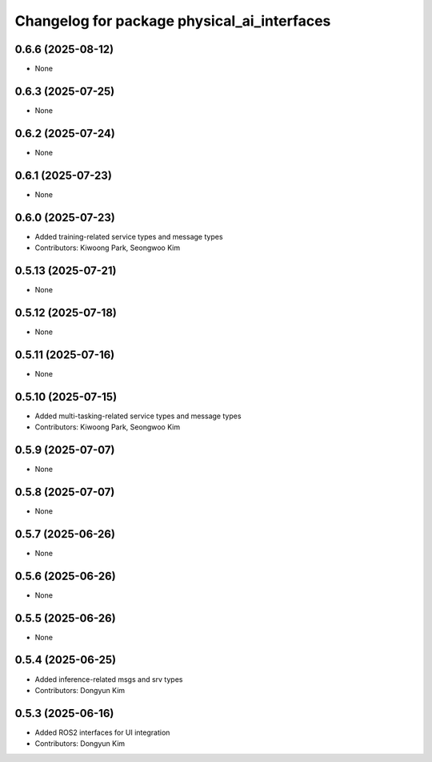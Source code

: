 ^^^^^^^^^^^^^^^^^^^^^^^^^^^^^^^^^^^^^^^^^^^^
Changelog for package physical_ai_interfaces
^^^^^^^^^^^^^^^^^^^^^^^^^^^^^^^^^^^^^^^^^^^^

0.6.6 (2025-08-12)
------------------
* None

0.6.3 (2025-07-25)
------------------
* None

0.6.2 (2025-07-24)
------------------
* None

0.6.1 (2025-07-23)
------------------
* None

0.6.0 (2025-07-23)
------------------
* Added training-related service types and message types
* Contributors: Kiwoong Park, Seongwoo Kim

0.5.13 (2025-07-21)
------------------
* None

0.5.12 (2025-07-18)
------------------
* None

0.5.11 (2025-07-16)
------------------
* None

0.5.10 (2025-07-15)
------------------
* Added multi-tasking-related service types and message types
* Contributors: Kiwoong Park, Seongwoo Kim

0.5.9 (2025-07-07)
------------------
* None

0.5.8 (2025-07-07)
------------------
* None

0.5.7 (2025-06-26)
------------------
* None

0.5.6 (2025-06-26)
------------------
* None

0.5.5 (2025-06-26)
------------------
* None

0.5.4 (2025-06-25)
------------------
* Added inference-related msgs and srv types
* Contributors: Dongyun Kim

0.5.3 (2025-06-16)
------------------
* Added ROS2 interfaces for UI integration
* Contributors: Dongyun Kim

